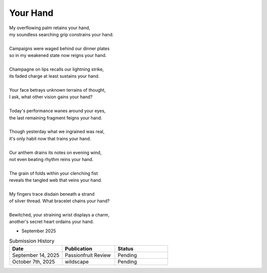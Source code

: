 ---------
Your Hand
---------

| My overflowing palm retains your hand,
| my soundless searching grip constrains your hand.
|
| Campaigns were waged behind our dinner plates
| so in my weakened state now reigns your hand. 
|
| Champagne on lips recalls our lightning strike, 
| its faded charge at least sustains your hand.
|
| Your face betrays unknown terrains of thought,
| I ask, what other vision gains your hand?
|
| Today's performance wanes around your eyes,
| the last remaining fragment feigns your hand.
|
| Though yesterday what we ingrained was real,
| it's only habit now that trains your hand. 
|
| Our anthem drains its notes on evening wind,
| not even beating rhythm reins your hand. 
|
| The grain of folds within your clenching fist 
| reveals the tangled web that veins your hand.
|
| My fingers trace disdain beneath a strand
| of silver thread. What bracelet chains your hand? 
|
| Bewitched, your straining wrist displays a charm, 
| another's secret heart ordains your hand. 

- September 2025

.. list-table:: Submission History
  :widths: 15 15 15
  :header-rows: 1

  * - Date
    - Publication
    - Status
  * - September 14, 2025
    - Passionfruit Review
    - Pending
  * - October 7th, 2025
    - wildscape
    - Pending